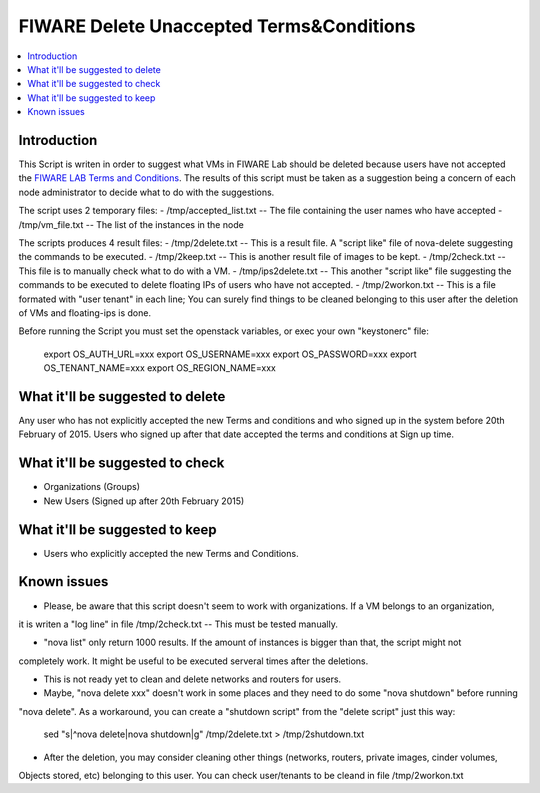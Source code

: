 =========================================
FIWARE Delete Unaccepted Terms&Conditions
=========================================

.. contents:: :local:

Introduction
============

This Script is writen in order to suggest what VMs in FIWARE Lab should be deleted because users 
have not accepted the `FIWARE LAB Terms and Conditions`_. The results of this script must be taken 
as a suggestion being a concern of each node administrator to decide what to do with the suggestions.

The script uses 2 temporary files:
- /tmp/accepted_list.txt  -- The file containing the user names who have accepted
- /tmp/vm_file.txt  -- The list of the instances in the node

The scripts produces 4 result files:
- /tmp/2delete.txt  -- This is a result file. A "script like" file of nova-delete suggesting the 
commands to be executed.
- /tmp/2keep.txt   -- This is another result file of images to be kept.
- /tmp/2check.txt  -- This file is to manually check what to do with a VM.
- /tmp/ips2delete.txt -- This another "script like" file suggesting the commands to be executed to 
delete floating IPs of users who have not accepted.
- /tmp/2workon.txt  -- This is a file formated with "user tenant" in each line; You can surely find 
things to be cleaned belonging to this user after the deletion of VMs and floating-ips is done.

Before running the Script you must set the openstack variables, or exec your own "keystonerc" file:

    export OS_AUTH_URL=xxx
    export OS_USERNAME=xxx
    export OS_PASSWORD=xxx
    export OS_TENANT_NAME=xxx
    export OS_REGION_NAME=xxx


What it'll be suggested to delete
=================================

Any user who has not explicitly accepted the new Terms and conditions and who signed up in the system 
before 20th February of 2015. Users who signed up after that date accepted the terms and conditions at 
Sign up time.


What it'll be suggested to check
================================

- Organizations (Groups)
- New Users (Signed up after 20th February 2015)

What it'll be suggested to keep
===============================

- Users who explicitly accepted the new Terms and Conditions.

Known issues
============

- Please, be aware that this script doesn't seem to work with organizations. If a VM belongs to an organization, 
it is writen a "log line" in file /tmp/2check.txt -- This must be tested manually.

- "nova list" only return 1000 results. If the amount of instances is bigger than that, the script might not 
completely work. It might be useful to be executed serveral times after the deletions.

- This is not ready yet to clean and delete networks and routers for users.

- Maybe, "nova delete xxx" doesn't work in some places and they need to do some "nova shutdown" before running 
"nova delete". As a workaround, you can create a "shutdown script" from the "delete script" just this way:

   sed "s|^nova delete|nova shutdown|g" /tmp/2delete.txt > /tmp/2shutdown.txt

- After the deletion, you may consider cleaning other things (networks, routers, private images, cinder volumes, 
Objects stored, etc) belonging to this user. You can check user/tenants to be cleand in file /tmp/2workon.txt




.. REFERENCES

.. _FIWARE LAB Terms and Conditions: https://forge.fiware.org/plugins/mediawiki/wiki/fiware/index.php/FIWARE_LAB_Terms_and_Conditions
